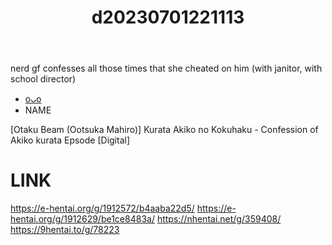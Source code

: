 :PROPERTIES:
:ID:       60cd2b25-e156-4b34-a6b8-151b654bc8d0
:END:
#+title: d20230701221113
#+filetags: :20230701221113:ntronary:
nerd gf confesses all those times that she cheated on him (with janitor, with school director)
- [[id:2ee3300d-5d46-40e1-b862-529e7af13c59][oᴗo]]
- NAME
[Otaku Beam (Ootsuka Mahiro)] Kurata Akiko no Kokuhaku - Confession of Akiko kurata Epsode [Digital]
* LINK
https://e-hentai.org/g/1912572/b4aaba22d5/
https://e-hentai.org/g/1912629/be1ce8483a/
https://nhentai.net/g/359408/
https://9hentai.to/g/78223
